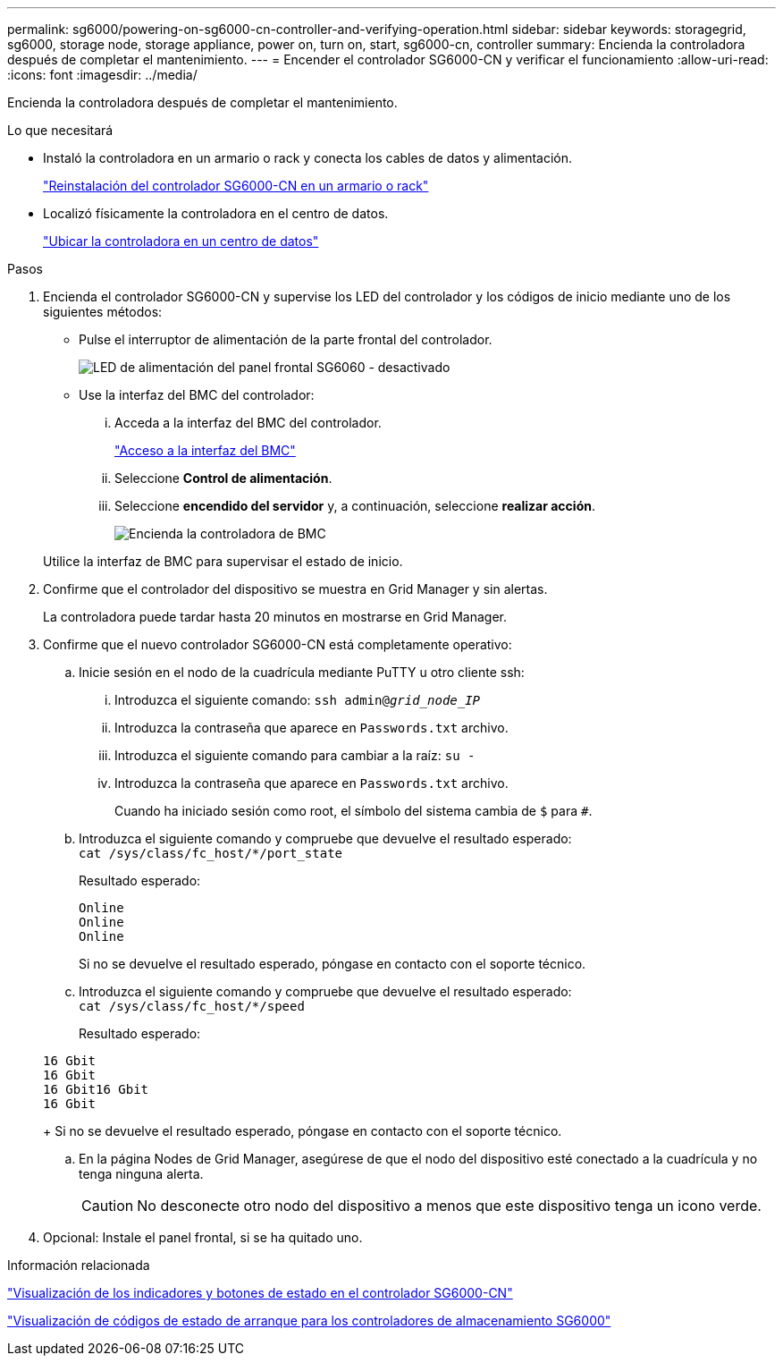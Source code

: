 ---
permalink: sg6000/powering-on-sg6000-cn-controller-and-verifying-operation.html 
sidebar: sidebar 
keywords: storagegrid, sg6000, storage node, storage appliance, power on, turn on, start, sg6000-cn, controller 
summary: Encienda la controladora después de completar el mantenimiento. 
---
= Encender el controlador SG6000-CN y verificar el funcionamiento
:allow-uri-read: 
:icons: font
:imagesdir: ../media/


[role="lead"]
Encienda la controladora después de completar el mantenimiento.

.Lo que necesitará
* Instaló la controladora en un armario o rack y conecta los cables de datos y alimentación.
+
link:reinstalling-sg6000-cn-controller-into-cabinet-or-rack.html["Reinstalación del controlador SG6000-CN en un armario o rack"]

* Localizó físicamente la controladora en el centro de datos.
+
link:locating-controller-in-data-center.html["Ubicar la controladora en un centro de datos"]



.Pasos
. Encienda el controlador SG6000-CN y supervise los LED del controlador y los códigos de inicio mediante uno de los siguientes métodos:
+
** Pulse el interruptor de alimentación de la parte frontal del controlador.
+
image::../media/sg6060_front_panel_power_led_off.jpg[LED de alimentación del panel frontal SG6060 - desactivado]

** Use la interfaz del BMC del controlador:
+
... Acceda a la interfaz del BMC del controlador.
+
link:accessing-bmc-interface-sg6000.html["Acceso a la interfaz del BMC"]

... Seleccione *Control de alimentación*.
... Seleccione *encendido del servidor* y, a continuación, seleccione *realizar acción*.
+
image::../media/sg6060_power_on_from_bmc.png[Encienda la controladora de BMC]

+
Utilice la interfaz de BMC para supervisar el estado de inicio.





. Confirme que el controlador del dispositivo se muestra en Grid Manager y sin alertas.
+
La controladora puede tardar hasta 20 minutos en mostrarse en Grid Manager.

. Confirme que el nuevo controlador SG6000-CN está completamente operativo:
+
.. Inicie sesión en el nodo de la cuadrícula mediante PuTTY u otro cliente ssh:
+
... Introduzca el siguiente comando: `ssh admin@_grid_node_IP_`
... Introduzca la contraseña que aparece en `Passwords.txt` archivo.
... Introduzca el siguiente comando para cambiar a la raíz: `su -`
... Introduzca la contraseña que aparece en `Passwords.txt` archivo.
+
Cuando ha iniciado sesión como root, el símbolo del sistema cambia de `$` para `#`.



.. Introduzca el siguiente comando y compruebe que devuelve el resultado esperado: +
`cat /sys/class/fc_host/*/port_state`
+
Resultado esperado:

+
[listing]
----
Online
Online
Online
----
+
Si no se devuelve el resultado esperado, póngase en contacto con el soporte técnico.

.. Introduzca el siguiente comando y compruebe que devuelve el resultado esperado: +
`cat /sys/class/fc_host/*/speed`
+
Resultado esperado:

+
[listing]
----
16 Gbit
16 Gbit
16 Gbit16 Gbit
16 Gbit
----
+
Si no se devuelve el resultado esperado, póngase en contacto con el soporte técnico.

.. En la página Nodes de Grid Manager, asegúrese de que el nodo del dispositivo esté conectado a la cuadrícula y no tenga ninguna alerta.
+

CAUTION: No desconecte otro nodo del dispositivo a menos que este dispositivo tenga un icono verde.



. Opcional: Instale el panel frontal, si se ha quitado uno.


.Información relacionada
link:viewing-status-indicators-and-buttons-on-sg6000-cn-controller.html["Visualización de los indicadores y botones de estado en el controlador SG6000-CN"]

link:viewing-boot-up-status-codes-for-sg6000-storage-controllers.html["Visualización de códigos de estado de arranque para los controladores de almacenamiento SG6000"]
